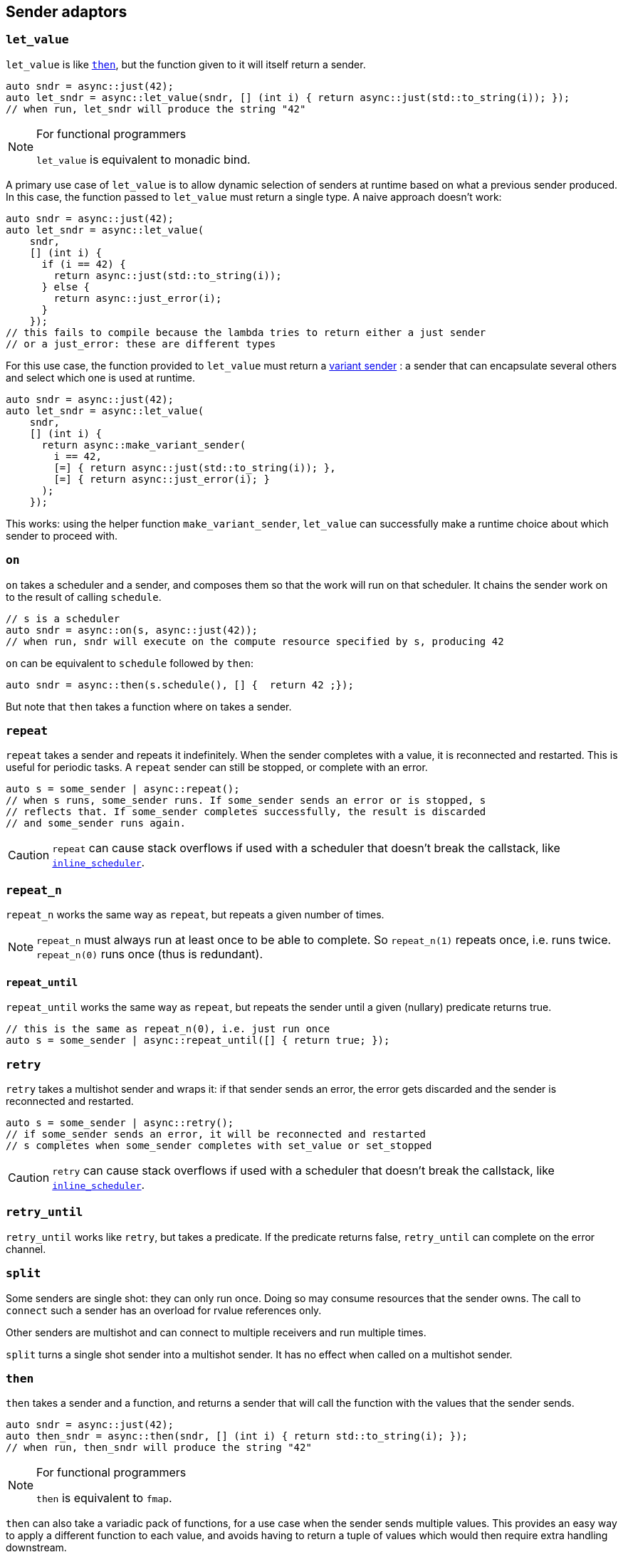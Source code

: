 
== Sender adaptors

=== `let_value`

`let_value` is like xref:_then[`then`], but the function given to it will itself
return a sender.

[source,cpp]
----
auto sndr = async::just(42);
auto let_sndr = async::let_value(sndr, [] (int i) { return async::just(std::to_string(i)); });
// when run, let_sndr will produce the string "42"
----

[NOTE]
.For functional programmers
====
`let_value` is equivalent to monadic bind.
====

A primary use case of `let_value` is to allow dynamic selection of senders at
runtime based on what a previous sender produced. In this case, the function
passed to `let_value` must return a single type. A naive approach doesn't work:

[source,cpp]
----
auto sndr = async::just(42);
auto let_sndr = async::let_value(
    sndr,
    [] (int i) {
      if (i == 42) {
        return async::just(std::to_string(i));
      } else {
        return async::just_error(i);
      }
    });
// this fails to compile because the lambda tries to return either a just sender
// or a just_error: these are different types
----

For this use case, the function provided to `let_value` must return a
xref:variant_senders.adoc#_variant_senders[variant sender] : a sender that can
encapsulate several others and select which one is used at runtime.

[source,cpp]
----
auto sndr = async::just(42);
auto let_sndr = async::let_value(
    sndr,
    [] (int i) {
      return async::make_variant_sender(
        i == 42,
        [=] { return async::just(std::to_string(i)); },
        [=] { return async::just_error(i); }
      );
    });
----

This works: using the helper function `make_variant_sender`, `let_value` can
successfully make a runtime choice about which sender to proceed with.

=== `on`

`on` takes a scheduler and a sender, and composes them so that the work will run
on that scheduler. It chains the sender work on to the result of calling
`schedule`.

[source,cpp]
----
// s is a scheduler
auto sndr = async::on(s, async::just(42));
// when run, sndr will execute on the compute resource specified by s, producing 42
----

`on` can be equivalent to `schedule` followed by `then`:
[source,cpp]
----
auto sndr = async::then(s.schedule(), [] {  return 42 ;});
----

But note that `then` takes a function where `on` takes a sender.

=== `repeat`

`repeat` takes a sender and repeats it indefinitely. When the sender completes
with a value, it is reconnected and restarted. This is useful for periodic
tasks. A `repeat` sender can still be stopped, or complete with an error.

[source,cpp]
----
auto s = some_sender | async::repeat();
// when s runs, some_sender runs. If some_sender sends an error or is stopped, s
// reflects that. If some_sender completes successfully, the result is discarded
// and some_sender runs again.
----

CAUTION: `repeat` can cause stack overflows if used with a scheduler that
doesn't break the callstack, like
xref:schedulers.adoc#_inline_scheduler[`inline_scheduler`].

=== `repeat_n`

`repeat_n` works the same way as `repeat`, but repeats a given number of times.

NOTE: `repeat_n` must always run at least once to be able to complete. So
`repeat_n(1)` repeats once, i.e. runs twice. `repeat_n(0)` runs once (thus is redundant).

==== `repeat_until`

`repeat_until` works the same way as `repeat`, but repeats the sender until a
given (nullary) predicate returns true.

[source,cpp]
----
// this is the same as repeat_n(0), i.e. just run once
auto s = some_sender | async::repeat_until([] { return true; });
----

=== `retry`

`retry` takes a multishot sender and wraps it: if that sender sends an error,
the error gets discarded and the sender is reconnected and restarted.

[source,cpp]
----
auto s = some_sender | async::retry();
// if some_sender sends an error, it will be reconnected and restarted
// s completes when some_sender completes with set_value or set_stopped
----

CAUTION: `retry` can cause stack overflows if used with a scheduler that
doesn't break the callstack, like
xref:schedulers.adoc#_inline_scheduler[`inline_scheduler`].

=== `retry_until`

`retry_until` works like `retry`, but takes a predicate. If the predicate
returns false, `retry_until` can complete on the error channel.

=== `split`

Some senders are single shot: they can only run once. Doing so may consume
resources that the sender owns. The call to `connect` such a sender has an
overload for rvalue references only.

Other senders are multishot and can connect to multiple receivers and run
multiple times.

`split` turns a single shot sender into a multishot sender. It has no effect
when called on a multishot sender.

=== `then`

`then` takes a sender and a function, and returns a sender that will call the
function with the values that the sender sends.
[source,cpp]
----
auto sndr = async::just(42);
auto then_sndr = async::then(sndr, [] (int i) { return std::to_string(i); });
// when run, then_sndr will produce the string "42"
----

[NOTE]
.For functional programmers
====
`then` is equivalent to `fmap`.
====

`then` can also take a variadic pack of functions, for a use case when the
sender sends multiple values. This provides an easy way to apply a different
function to each value, and avoids having to return a tuple of values which
would then require extra handling downstream.
[source,cpp]
----
auto sndr = async::just(42, 17);
auto then_sndr = async::then(sndr,
    [] (int i) { return std::to_string(i); },
    [] (int j) { return j + 1; });
// when run, then_sndr will send "42" and 18
----

In both the "normal" and variadic cases, functions passed to `then` may return
`void`. In the "normal" case, the resulting `then` sender completes by calling
`set_value` with no arguments. In the variadic case, `set_value` will be called
with the `void`-returns filtered out.
[source,cpp]
----
auto s1 = async::just(42);
auto normal_then = async::then(s1, [] (int) {});
// when run, this will call set_value() on the downstream receiver

auto s2 = async::just(42, 17);
auto variadic_then = async::then(s2,
    [] (int i) { return std::to_string(i); },
    [] (int) {});
// when run, this will call set_value("42") on the downstream receiver
----

In the variadic case, `then` can distribute the values sent from upstream to the
functions by arity:

[source,cpp]
----
auto s = async::just(42, 17, false, "Hello"sv);
auto t = async::then(s,
    [] (int i, int j) { return i + j; },
    [] (auto b, std::string_view s) -> std::string_view { if (b) return s; else return "no"; },
    [] { return 1.0f; });
// when run, this will call set_value(59, "no", 1.0f) on the downstream receiver
----

=== `transfer`

`transfer` allows an asynchronous computation to switch where it is running.

[source,cpp]
----
// s1 and s2 are different schedulers representing different computation contexts
auto sndr = async::on(s1, async::just(42));
auto t = async::transfer(sndr, s2);
auto transferred = async::then(t, [] (int i) { return std::to_string(i); });
// when transferred runs:
// first on s1 it will produce 42
// then on s2 it will convert 42 to a string, producing "42"
----

=== `upon_error`

`upon_error` works like `then`, but instead of applying the function to values, it applies to errors.

[source,cpp]
----
auto sndr = async::just_error(42);
auto then_sndr = async::upon_error(sndr, [] (int i) { return std::to_string(i); });
// when run, then_sndr will produce the string "42" as an error
----

=== `upon_stopped`

`upon_stopped` works like `then`, but instead of applying the function to
values, it applies to the stopped signal. Therefore the function takes no arguments.

[source,cpp]
----
auto sndr = async::just_stopped();
auto then_sndr = async::upon_stopped(sndr, [] { return 42; });
// when run, then_sndr will produce 42
----

=== `when_all`

`when_all` takes a number of senders (which must all produce a single value) and
after they all complete, forwards all the values. If any of them produces an
error or is cancelled, `when_all` cancels the remaining senders.

[source,cpp]
----
auto s1 = async::just(42);
auto s2 = async::just(17);
auto w = async::when_all(s1, s2);
// when w runs, s1 and s2 both run, and downstream receives both 42 and 17
----

NOTE: The order in which the sender arguments to `when_all` run is unspecified.

IMPORTANT: If _no_ arguments are given to `when_all`, it will complete
_immediately_.

=== `when_any`

`when_any` takes a number of senders and races them. It is available in
different flavors:

`when_any` determines completion as soon as any of its senders completes with
either `set_value` or `set_error`. It completes with the first such completion
it sees. If all its senders are complete with `set_stopped`, `when_any`
completes with `set_stopped`.

`first_successful` determines completion as soon as any of its senders completes
with `set_value`. It completes with the first such completion it sees. If no
senders complete with `set_value`, `first_successful` completes with the first
`set_error` completion it sees. If all its senders complete with `set_stopped`,
`first_successful` completes with `set_stopped`.

`stop_when` is a binary sender adaptor. It determines completion as soon as
either of its senders completes on any channel. Because it's a binary function,
`stop_when` can also be piped.

NOTE: As soon as a completion is determined, any remaining senders whose
completion becomes irrelevant are cancelled.

[source,cpp]
----
auto s1 = async::just(42);
auto s2 = async::just(17);
auto w = async::when_any(s1, s2);
// when w runs, s1 and s2 race; downstream receives either 42 or 17
----

[source,cpp]
----
auto s = some_sender | async::stop_when(some_other_sender);
// when s runs, some_sender and some_other_sender race
// the first to complete determines the completion of s
// the other is requested to stop
----

NOTE: For all flavors, the order in which the sender arguments run is
unspecified.

IMPORTANT: Each of these functions completes after all of its senders complete. The
completion reflects -- according to flavor -- which sender completed first, but
it cannot occur before all senders complete (regardless of the channel each may
complete on).

IMPORTANT: If _no_ arguments are given to `when_any`, it will _never_ complete
unless it is cancelled.
